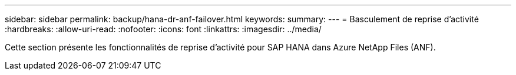 ---
sidebar: sidebar 
permalink: backup/hana-dr-anf-failover.html 
keywords:  
summary:  
---
= Basculement de reprise d'activité
:hardbreaks:
:allow-uri-read: 
:nofooter: 
:icons: font
:linkattrs: 
:imagesdir: ../media/


[role="lead"]
Cette section présente les fonctionnalités de reprise d'activité pour SAP HANA dans Azure NetApp Files (ANF).
